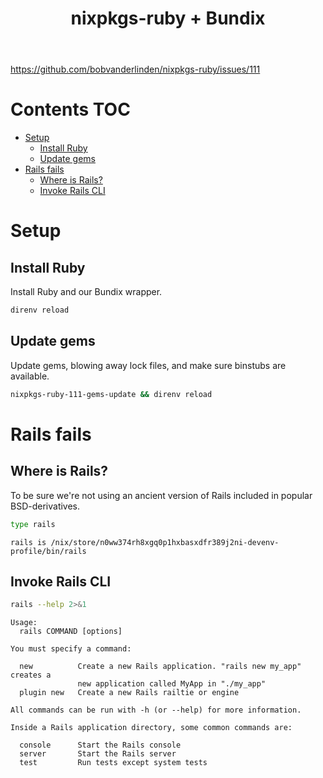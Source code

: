 #+title: nixpkgs-ruby + Bundix
#+startup: content

https://github.com/bobvanderlinden/nixpkgs-ruby/issues/111

* Contents                                                              :TOC:
- [[#setup][Setup]]
  - [[#install-ruby][Install Ruby]]
  - [[#update-gems][Update gems]]
- [[#rails-fails][Rails fails]]
  - [[#where-is-rails][Where is Rails?]]
  - [[#invoke-rails-cli][Invoke Rails CLI]]

* Setup
** Install Ruby
Install Ruby and our Bundix wrapper.

#+begin_src sh :eval never
direnv reload
#+end_src

** Update gems
Update gems, blowing away lock files, and make sure binstubs are available.

#+begin_src sh :eval never
nixpkgs-ruby-111-gems-update && direnv reload
#+end_src

* Rails fails
** Where is Rails?
To be sure we're not using an ancient version of Rails included in popular
BSD-derivatives.

#+begin_src sh :exports both
type rails
#+end_src

#+results:
: rails is /nix/store/n0ww374rh8xgq0p1hxbasxdfr389j2ni-devenv-profile/bin/rails

** Invoke Rails CLI
#+begin_src sh :results output verbatim :exports both
rails --help 2>&1
#+end_src

#+results:
#+begin_example
Usage:
  rails COMMAND [options]

You must specify a command:

  new          Create a new Rails application. "rails new my_app" creates a
               new application called MyApp in "./my_app"
  plugin new   Create a new Rails railtie or engine

All commands can be run with -h (or --help) for more information.

Inside a Rails application directory, some common commands are:

  console      Start the Rails console
  server       Start the Rails server
  test         Run tests except system tests
#+end_example
